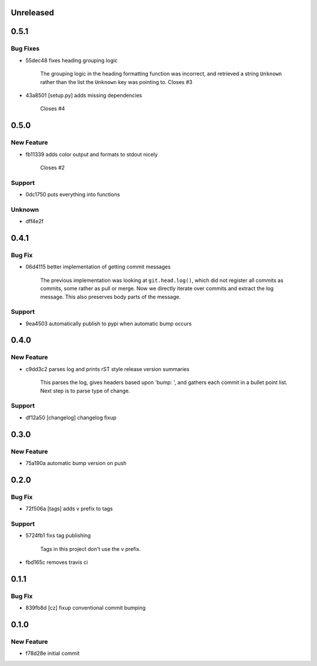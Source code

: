 Unreleased
==========


0.5.1
=====
Bug Fixes
---------
* 55dec48                  fixes heading grouping logic

                           The grouping logic in the heading formatting function was incorrect,
                           and retrieved a string ``Unknown`` rather than the list the
                           ``Unknown`` key was pointing to.  Closes #3
* 43a8501 [setup.py]       adds missing dependencies

                           Closes #4


0.5.0
=====
New Feature
-----------
* fb11339                  adds color output and formats to stdout nicely

                           Closes #2
Support
-------
* 0dc1750                  puts everything into functions
Unknown
-------
* dff4e2f                  


0.4.1
=====
Bug Fix
-------
* 06d4115                  better implementation of getting commit messages

                           The previous implementation was looking at ``git.head.log()``, which
                           did not register all commits as commits, some rather as pull or merge.
                           Now we directly iterate over commits and extract the log message. This
                           also preserves body parts of the message.
Support
-------
* 9ea4503                  automatically publish to pypi when automatic bump occurs


0.4.0
=====
New Feature
-----------
* c9dd3c2                  parses log and prints rST style release version summaries

                           This parses the log, gives headers based upon 'bump: ', and gathers
                           each commit in a bullet point list. Next step is to parse type of
                           change.
Support
-------
* df12a50 [changelog]      changelog fixup


0.3.0
=====
New Feature
-----------
* 75a190a                  automatic bump version on push


0.2.0
=====
Bug Fix
-------
* 72f506a [tags]           adds v prefix to tags
Support
-------
* 5724fb1                  fixs tag publishing

                           Tags in this project don't use the v prefix.
* fbd165c                  removes travis ci


0.1.1
=====
Bug Fix
-------
* 839fb8d [cz]             fixup conventional commit bumping


0.1.0
=====
New Feature
-----------
* f78d28e                  initial commit


